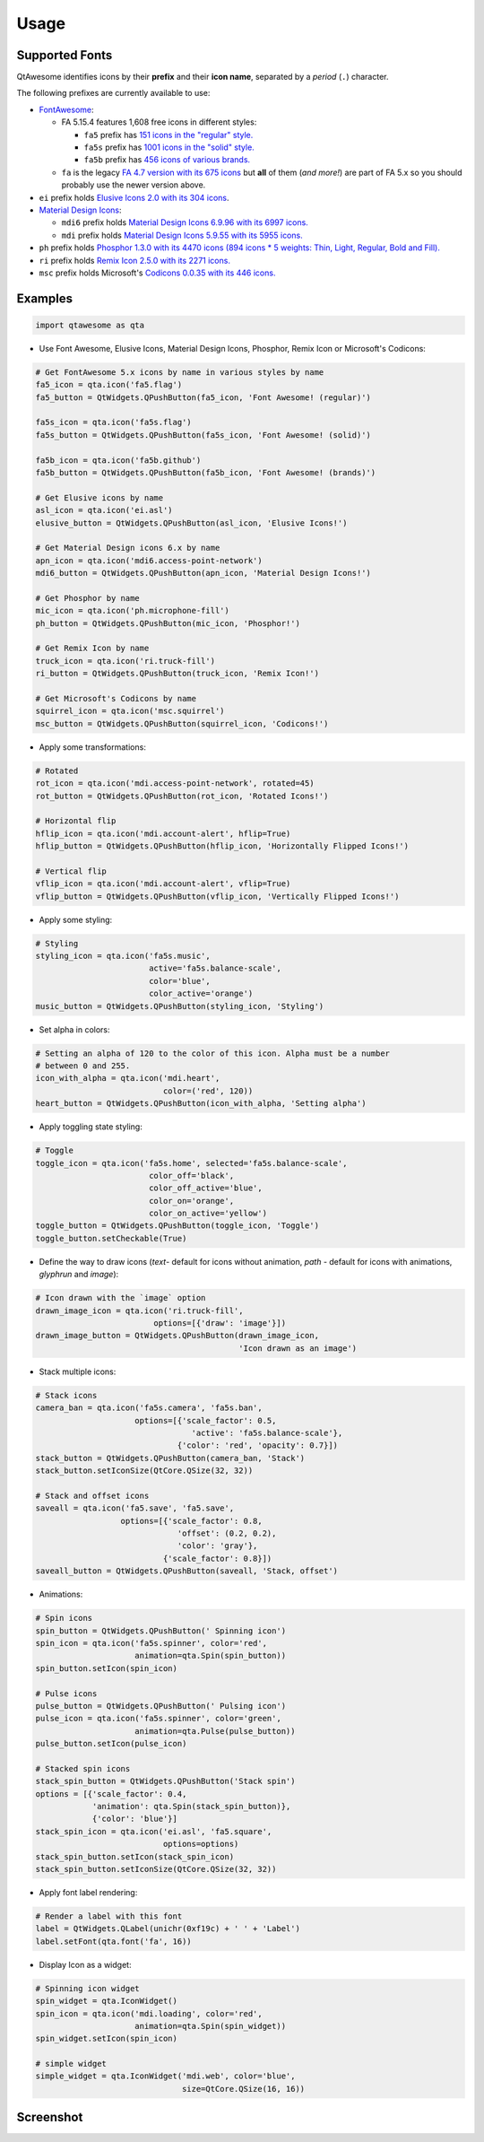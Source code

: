 Usage
-----

Supported Fonts
~~~~~~~~~~~~~~~

QtAwesome identifies icons by their **prefix** and their **icon name**, separated by a *period* (``.``) character.

The following prefixes are currently available to use:

-  `FontAwesome`_:

   -  FA 5.15.4 features 1,608 free icons in different styles:

      -  ``fa5`` prefix has `151 icons in the "regular" style.`_
      -  ``fa5s`` prefix has `1001 icons in the "solid" style.`_
      -  ``fa5b`` prefix has `456 icons of various brands.`_

   -  ``fa`` is the legacy `FA 4.7 version with its 675 icons`_ but
      **all** of them (*and more!*) are part of FA 5.x so you should
      probably use the newer version above.

-  ``ei`` prefix holds `Elusive Icons 2.0 with its 304 icons`_.

-  `Material Design Icons`_:

   -  ``mdi6`` prefix holds `Material Design Icons 6.9.96 with its 6997 icons.`_

   -  ``mdi`` prefix holds `Material Design Icons 5.9.55 with its 5955 icons.`_

- ``ph`` prefix holds `Phosphor 1.3.0 with its 4470 icons (894 icons * 5 weights: Thin, Light, Regular, Bold and Fill).`_

- ``ri`` prefix holds `Remix Icon 2.5.0 with its 2271 icons.`_

-  ``msc`` prefix holds Microsoft's `Codicons 0.0.35 with its 446 icons.`_

.. _FontAwesome: https://fontawesome.com
.. _151 icons in the "regular" style.: https://fontawesome.com/v5/search?o=r&m=free&s=regular
.. _1001 icons in the "solid" style.: https://fontawesome.com/v5/search?o=r&m=free&s=solid
.. _456 icons of various brands.: https://fontawesome.com/v5/search?o=r&m=free&f=brands
.. _FA 4.7 version with its 675 icons: https://fontawesome.com/v4.7.0/icons/
.. _Elusive Icons 2.0 with its 304 icons: http://elusiveicons.com/icons/
.. _Material Design Icons: https://pictogrammers.com/library/mdi/
.. _Material Design Icons 6.9.96 with its 6997 icons.: https://cdn.materialdesignicons.com/6.9.96/
.. _Material Design Icons 5.9.55 with its 5955 icons.: https://cdn.materialdesignicons.com/5.9.55/
.. _Phosphor 1.3.0 with its 4470 icons (894 icons * 5 weights\: Thin, Light, Regular, Bold and Fill).: https://github.com/phosphor-icons/phosphor-icons
.. _Remix Icon 2.5.0 with its 2271 icons.: https://github.com/Remix-Design/RemixIcon
.. _Codicons 0.0.35 with its 446 icons.: https://github.com/microsoft/vscode-codicons

Examples
~~~~~~~~

.. code:: python

   import qtawesome as qta

-  Use Font Awesome, Elusive Icons, Material Design Icons, Phosphor, Remix Icon or Microsoft's Codicons:

.. code:: python

   # Get FontAwesome 5.x icons by name in various styles by name
   fa5_icon = qta.icon('fa5.flag')
   fa5_button = QtWidgets.QPushButton(fa5_icon, 'Font Awesome! (regular)')

   fa5s_icon = qta.icon('fa5s.flag')
   fa5s_button = QtWidgets.QPushButton(fa5s_icon, 'Font Awesome! (solid)')

   fa5b_icon = qta.icon('fa5b.github')
   fa5b_button = QtWidgets.QPushButton(fa5b_icon, 'Font Awesome! (brands)')

   # Get Elusive icons by name
   asl_icon = qta.icon('ei.asl')
   elusive_button = QtWidgets.QPushButton(asl_icon, 'Elusive Icons!')

   # Get Material Design icons 6.x by name
   apn_icon = qta.icon('mdi6.access-point-network')
   mdi6_button = QtWidgets.QPushButton(apn_icon, 'Material Design Icons!')

   # Get Phosphor by name
   mic_icon = qta.icon('ph.microphone-fill')
   ph_button = QtWidgets.QPushButton(mic_icon, 'Phosphor!')

   # Get Remix Icon by name
   truck_icon = qta.icon('ri.truck-fill')
   ri_button = QtWidgets.QPushButton(truck_icon, 'Remix Icon!')

   # Get Microsoft's Codicons by name
   squirrel_icon = qta.icon('msc.squirrel')
   msc_button = QtWidgets.QPushButton(squirrel_icon, 'Codicons!')

-  Apply some transformations:

.. code:: python

   # Rotated
   rot_icon = qta.icon('mdi.access-point-network', rotated=45)
   rot_button = QtWidgets.QPushButton(rot_icon, 'Rotated Icons!')

   # Horizontal flip
   hflip_icon = qta.icon('mdi.account-alert', hflip=True)
   hflip_button = QtWidgets.QPushButton(hflip_icon, 'Horizontally Flipped Icons!')

   # Vertical flip
   vflip_icon = qta.icon('mdi.account-alert', vflip=True)
   vflip_button = QtWidgets.QPushButton(vflip_icon, 'Vertically Flipped Icons!')

-  Apply some styling:

.. code:: python

   # Styling
   styling_icon = qta.icon('fa5s.music',
                           active='fa5s.balance-scale',
                           color='blue',
                           color_active='orange')
   music_button = QtWidgets.QPushButton(styling_icon, 'Styling')

- Set alpha in colors:

.. code:: python

   # Setting an alpha of 120 to the color of this icon. Alpha must be a number
   # between 0 and 255.
   icon_with_alpha = qta.icon('mdi.heart',
                              color=('red', 120))
   heart_button = QtWidgets.QPushButton(icon_with_alpha, 'Setting alpha')

-  Apply toggling state styling:

.. code:: python

   # Toggle
   toggle_icon = qta.icon('fa5s.home', selected='fa5s.balance-scale',
                           color_off='black',
                           color_off_active='blue',
                           color_on='orange',
                           color_on_active='yellow')
   toggle_button = QtWidgets.QPushButton(toggle_icon, 'Toggle')
   toggle_button.setCheckable(True)

- Define the way to draw icons (`text`- default for icons without animation, `path` - default for icons with animations, `glyphrun` and `image`):

.. code:: python

   # Icon drawn with the `image` option
   drawn_image_icon = qta.icon('ri.truck-fill',
                            options=[{'draw': 'image'}])
   drawn_image_button = QtWidgets.QPushButton(drawn_image_icon,
                                              'Icon drawn as an image')

-  Stack multiple icons:

.. code:: python

   # Stack icons
   camera_ban = qta.icon('fa5s.camera', 'fa5s.ban',
                        options=[{'scale_factor': 0.5,
                                    'active': 'fa5s.balance-scale'},
                                 {'color': 'red', 'opacity': 0.7}])
   stack_button = QtWidgets.QPushButton(camera_ban, 'Stack')
   stack_button.setIconSize(QtCore.QSize(32, 32))

   # Stack and offset icons
   saveall = qta.icon('fa5.save', 'fa5.save',
                     options=[{'scale_factor': 0.8,
                                 'offset': (0.2, 0.2),
                                 'color': 'gray'},
                              {'scale_factor': 0.8}])
   saveall_button = QtWidgets.QPushButton(saveall, 'Stack, offset')

-  Animations:

.. code:: python

   # Spin icons
   spin_button = QtWidgets.QPushButton(' Spinning icon')
   spin_icon = qta.icon('fa5s.spinner', color='red',
                        animation=qta.Spin(spin_button))
   spin_button.setIcon(spin_icon)

   # Pulse icons
   pulse_button = QtWidgets.QPushButton(' Pulsing icon')
   pulse_icon = qta.icon('fa5s.spinner', color='green',
                        animation=qta.Pulse(pulse_button))
   pulse_button.setIcon(pulse_icon)

   # Stacked spin icons
   stack_spin_button = QtWidgets.QPushButton('Stack spin')
   options = [{'scale_factor': 0.4,
               'animation': qta.Spin(stack_spin_button)},
               {'color': 'blue'}]
   stack_spin_icon = qta.icon('ei.asl', 'fa5.square',
                              options=options)
   stack_spin_button.setIcon(stack_spin_icon)
   stack_spin_button.setIconSize(QtCore.QSize(32, 32))

-  Apply font label rendering:

.. code:: python

   # Render a label with this font
   label = QtWidgets.QLabel(unichr(0xf19c) + ' ' + 'Label')
   label.setFont(qta.font('fa', 16))

- Display Icon as a widget:

.. code:: python

   # Spinning icon widget
   spin_widget = qta.IconWidget()
   spin_icon = qta.icon('mdi.loading', color='red',
                        animation=qta.Spin(spin_widget))
   spin_widget.setIcon(spin_icon)

   # simple widget
   simple_widget = qta.IconWidget('mdi.web', color='blue',
                                  size=QtCore.QSize(16, 16))

Screenshot
~~~~~~~~~~

.. image:: ../../qtawesome-screenshot.gif
